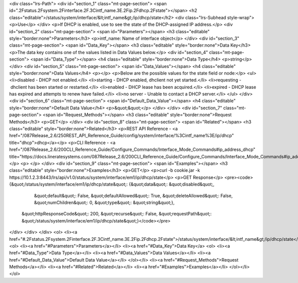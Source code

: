<div class="lrs-Path">
<div id="section_1" class="mt-page-section">
<span id=".2Fstatus.2Fsystem.2Finterface.2F.3Cintf_name.3E.2Fip.2Fdhcp.2Fstate"></span>
<h2 class="editable">/status/system/interface/&lt;intf_name&gt;/ip/dhcp/state</h2>
<div class="lrs-Subhead style-wrap">
<p>Use</p>
</div>
<p>If DHCP is enabled, use to see the state of the DHCP-assigned IP address.</p>
<div id="section_2" class="mt-page-section">
<span id="Parameters"></span>
<h3 class="editable" style="border:none">Parameters</h3>
<p>intf_name: Name of interface object</p>
</div>
<div id="section_3" class="mt-page-section">
<span id="Data_Key"></span>
<h3 class="editable" style="border:none">Data Key</h3>
<p>The data key contains one of the values listed in Data Values below.</p>
<div id="section_4" class="mt-page-section">
<span id="Data_Type"></span>
<h4 class="editable" style="border:none">Data Type</h4>
<p>string</p>
</div>
<div id="section_5" class="mt-page-section">
<span id="Data_Values"></span>
<h4 class="editable" style="border:none">Data Values</h4>
<p></p>
<p>Below are the possible values for the state field or node:</p>
<ul>
<li>disabled - DHCP not enabled.</li>
<li>starting - DHCP enabled, dhclient not yet started.</li>
<li>requesting - dhclient has been started or restarted.</li>
<li>enabled - DHCP lease has been acquired.</li>
<li>expired - DHCP lease has expired and attempts to renew have failed.</li>
<li>no server - Unable to contact a DHCP server.</li>
</ul>
</div>
<div id="section_6" class="mt-page-section">
<span id="Default_Data_Value"></span>
<h4 class="editable" style="border:none">Default Data Value</h4>
<p>&quot;&quot;</p>
</div>
</div>
<div id="section_7" class="mt-page-section">
<span id="Request_Methods"></span>
<h3 class="editable" style="border:none">Request Methods</h3>
<p>GET</p>
</div>
<div id="section_8" class="mt-page-section">
<span id="Related"></span>
<h3 class="editable" style="border:none">Related</h3>
<p>REST API Reference - <a href="/087Release_2.6/250REST_API_Reference_Guide/config/system/interface/%3Cintf_name%3E/ip/dhcp" title="dhcp">dhcp</a></p>
<p>CLI Reference - <a href="/087Release_2.6/200CLI_Reference_Guide/Configure_Commands/Interface_Mode_Commands#ip_address_dhcp" title="https://docs.lineratesystems.com/087Release_2.6/200CLI_Reference_Guide/Configure_Commands/Interface_Mode_Commands#ip_address_dhcp">ip address dhcp</a></p>
<p> </p>
</div>
<div id="section_9" class="mt-page-section">
<span id="Examples"></span>
<h3 class="editable" style="border:none">Examples</h3>
<p>GET</p>
<p>curl -b cookie.jar -k https://10.1.2.3:8443/lrs/api/v1.0/status/system/interface/em1/ip/dhcp/state</p>
<p>GET Response</p>
<pre><code>{&quot;/status/system/interface/em1/ip/dhcp/state&quot;: {&quot;data&quot;: &quot;disabled&quot;,
                                                 &quot;default&quot;: False,
                                                 &quot;defaultAllowed&quot;: True,
                                                 &quot;deleteAllowed&quot;: False,
                                                 &quot;numChildren&quot;: 0,
                                                 &quot;type&quot;: &quot;string&quot;},
 &quot;httpResponseCode&quot;: 200,
 &quot;recurse&quot;: False,
 &quot;requestPath&quot;: &quot;/status/system/interface/em1/ip/dhcp/state&quot;}</code></pre>
</div>
</div>
</div>
<ol>
<li><a href="#.2Fstatus.2Fsystem.2Finterface.2F.3Cintf_name.3E.2Fip.2Fdhcp.2Fstate">/status/system/interface/&lt;intf_name&gt;/ip/dhcp/state</a>
<ol>
<li><a href="#Parameters">Parameters</a></li>
<li><a href="#Data_Key">Data Key</a>
<ol>
<li><a href="#Data_Type">Data Type</a></li>
<li><a href="#Data_Values">Data Values</a></li>
<li><a href="#Default_Data_Value">Default Data Value</a></li>
</ol></li>
<li><a href="#Request_Methods">Request Methods</a></li>
<li><a href="#Related">Related</a></li>
<li><a href="#Examples">Examples</a></li>
</ol></li>
</ol>

